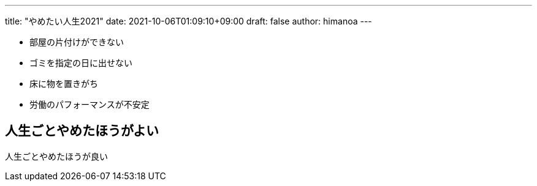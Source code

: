 ---
title: "やめたい人生2021"
date: 2021-10-06T01:09:10+09:00 
draft: false
author: himanoa
---

- 部屋の片付けができない
- ゴミを指定の日に出せない
- 床に物を置きがち
- 労働のパフォーマンスが不安定

== 人生ごとやめたほうがよい

人生ごとやめたほうが良い
